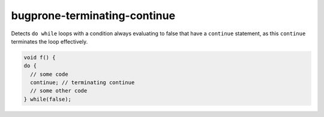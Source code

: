 .. title:: clang-tidy - bugprone-terminating-continue

bugprone-terminating-continue
=============================

Detects ``do while`` loops with a condition always evaluating to false that
have a ``continue`` statement, as this ``continue`` terminates the loop
effectively.

.. code-block:: c++

  void f() {
  do {
    // some code
    continue; // terminating continue
    // some other code
  } while(false);
